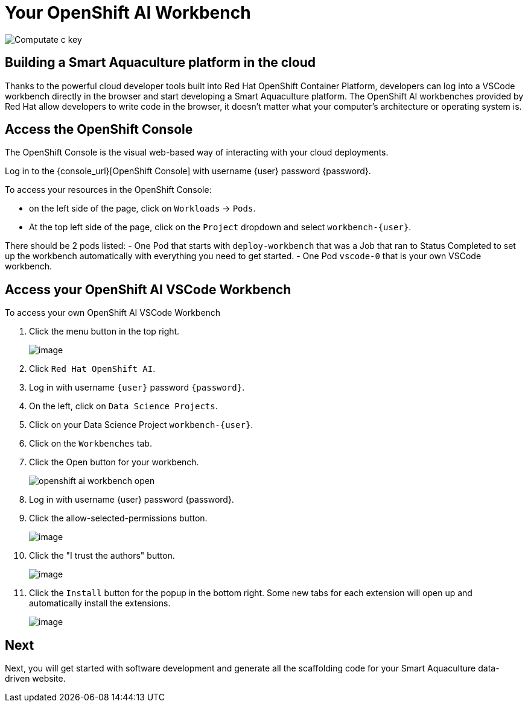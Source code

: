 = Your OpenShift AI Workbench

image::c-key.svg["Computate c key"]

== Building a Smart Aquaculture platform in the cloud

Thanks to the powerful cloud developer tools built into Red Hat OpenShift Container Platform, developers can log into a VSCode workbench directly in the browser and start developing a Smart Aquaculture platform.
The OpenShift AI workbenches provided by Red Hat allow developers to write code in the browser, it doesn't matter what your computer's architecture or operating system is.

== Access the OpenShift Console

The OpenShift Console is the visual web-based way of interacting with your cloud deployments.

Log in to the {console_url}[OpenShift Console] with username {user} password {password}.

To access your resources in the OpenShift Console:

- on the left side of the page, click on `+Workloads+` → `+Pods+`.
- At the top left side of the page, click on the `+Project+` dropdown and select `+workbench-{user}+`.

There should be 2 pods listed:
- One Pod that starts with `+deploy-workbench+` that was a Job that ran to Status Completed to set up the workbench automatically with everything you need to get started.
- One Pod `+vscode-0+` that is your own VSCode workbench.

== Access your OpenShift AI VSCode Workbench

To access your own OpenShift AI VSCode Workbench

. Click the menu button in the top right.
+
image:openshift-apps.png[image,align="left"]
+
. Click `+Red Hat OpenShift AI+`.
. Log in with username `{user}` password `{password}`.
. On the left, click on `+Data Science Projects+`.
. Click on your Data Science Project `+workbench-{user}+`.
. Click on the `Workbenches` tab.
. Click the Open button for your workbench.
+
image:openshift-ai-workbench-open.png[align=left]
+
. Log in with username {user} password {password}.
. Click the allow-selected-permissions button.
+
image:workbench-allow-selected-permissions.png[image,align="left"]
. Click the "I trust the authors" button.
+
image:workbench-yes-i-trust-the-authors.png[image,align="left"]
. Click the `+Install+` button for the popup in the bottom right.
Some new tabs for each extension will open up and automatically install the extensions.
+
image:workbench-install-extensions.png[image,align="left"]

== Next

Next, you will get started with software development and generate all the scaffolding code for your Smart Aquaculture data-driven website. 
